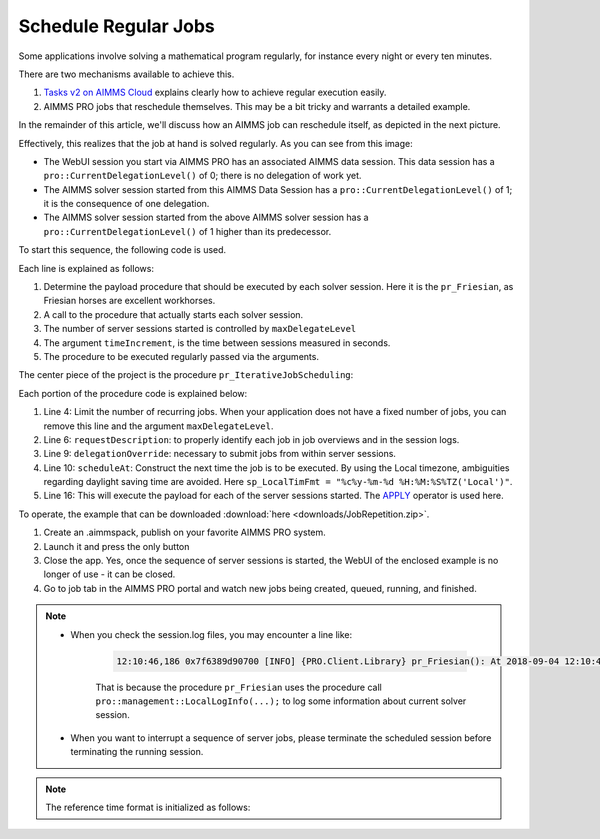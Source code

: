 Schedule Regular Jobs
======================

.. meta::
   :description: How to schedule an AIMMS procedure to run regularly.
   :keywords: schedule, job, regular, repeat, recur

.. https://gitlab.aimms.com/Chris/aimms-how-to/issues/80
.. Nirvana project 0006


Some applications involve solving a mathematical program regularly, for instance every night or every ten minutes. 

There are two mechanisms available to achieve this.

#.  `Tasks v2 on AIMMS Cloud <https://documentation.aimms.com/cloud/tasks.html#schedule-task-s>`_ 
    explains clearly how to achieve regular execution easily.

#.  AIMMS PRO jobs that reschedule themselves. This may be a bit tricky and warrants a detailed example.

In the remainder of this article, we'll discuss how an AIMMS job can reschedule itself, as depicted in the next picture.

.. image:: images/DelegationLevel.png

Effectively, this realizes that the job at hand is solved regularly. As you can see from this image:

* The WebUI session you start via AIMMS PRO has an associated AIMMS data session. This data session has a ``pro::CurrentDelegationLevel()`` of 0; there is no delegation of work yet.

* The AIMMS solver session started from this AIMMS Data Session has a ``pro::CurrentDelegationLevel()`` of 1; it is the consequence of one delegation.

* The AIMMS solver session started from the above AIMMS solver session has a ``pro::CurrentDelegationLevel()`` of 1 higher than its predecessor.

.. Note: The WebUI session can be closed as soon as the sequence is started; each server job schedules the next before doing its actual work. The WebUI session is only used to start the sequence.

To start this sequence, the following code is used.

.. code-block:: aimms 
    :linenos:

    Procedure pr_OnButtonStartServerSessions {
        Body: {
            ep_PayloadProcedure := StringToElement( AllProcedures, "pr_Friesian", create: 0 );
            pr_IterativeJobScheduling(
                maxDelegateLevel   :  4,
                timeIncrement      :  2[second], 
                epPayloadProcedure :  ep_PayloadProcedure);
        }
    }

Each line is explained as follows:

#. Determine the payload procedure that should be executed by each solver session.  Here it is the ``pr_Friesian``, as Friesian horses are excellent workhorses.

#. A call to the procedure that actually starts each solver session.

#. The number of server sessions started is controlled by ``maxDelegateLevel``

#. The argument ``timeIncrement``, is the time between sessions measured in seconds. 

#. The procedure to be executed regularly passed via the arguments.

The center piece of the project is the procedure ``pr_IterativeJobScheduling``:

.. code-block:: aimms
    :linenos:
    
    Procedure pr_IterativeJobScheduling {
        Arguments: (maxDelegateLevel,timeIncrement,epPayloadProcedure);
        Body: {
            if pro::CurrentDelegationLevel() < maxDelegateLevel then
                if pro::DelegateToServer(
                        requestDescription :  
                            formatString("The %i'th iteration of %e",  
                                pro::CurrentDelegationLevel()+1, 
                                epPayloadProcedure),
                        waitForCompletion  :  0,
                        completionCallback :  'pro::session::EmptyCallback',
                        delegationOverride :  pro::CurrentDelegationLevel() + 1,
                        scheduledAt        :  
                            if pro::CurrentDelegationLevel() then 
                                MomentToString( sp_LocalTimeFormat, [second], 
                                    CurrentToString(sp_ReferenceTimeformat), 
                                    timeIncrement ) 
                            else "" endif
                    ) then
                    return 1 ;
                endif ;
            endif ;
            
            Apply( epPayloadProcedure );  
        }
        Parameter maxDelegateLevel {
            Property: Input;
        }
        Parameter timeIncrement {
            Unit: second;
            Property: Input;
        }
        ElementParameter epPayloadProcedure {
            Range: AllProcedures;
            Default: 'MainExecution';
            Property: Input;
        }
    }

    
Each portion of the procedure code is explained below:

#.  Line 4: Limit the number of recurring jobs.
    When your application does not have a fixed number of jobs, 
    you can remove this line and the argument ``maxDelegateLevel``.

#.  Line 6: ``requestDescription``: to properly identify each job in job overviews and in the session logs.

#.  Line 9: ``delegationOverride``: necessary to submit jobs from within server sessions.

#.  Line 10: ``scheduleAt``: Construct the next time the job is to be executed.   
    By using the Local timezone, ambiguities regarding daylight saving time are avoided.
    Here ``sp_LocalTimFmt = "%c%y-%m-%d %H:%M:%S%TZ('Local')"``.

#.  Line 16: This will execute the payload for each of the server sessions started.
    The `APPLY <https://documentation.aimms.com/language-reference/procedural-language-components/procedures-and-functions/calls-to-procedures-and-functions.html#the-apply-operator>`_ operator is used here.

To operate, the example that can be downloaded :download:`here <downloads/JobRepetition.zip>`.

#.  Create an .aimmspack, publish on your favorite AIMMS PRO system.

#.  Launch it and press the only button

#.  Close the app. Yes, once the sequence of server sessions is started, the WebUI of the enclosed example is no longer of use - it can be closed.

#.  Go to job tab in the AIMMS PRO portal and watch new jobs being created, queued, running, and finished.

.. image:: images/PROJobs.png

.. note::

    * When you check the session.log files, you may encounter a line like:

        .. code-block:: none

            12:10:46,186 0x7f6389d90700 [INFO] {PRO.Client.Library} pr_Friesian(): At 2018-09-04 12:10:46 (UTC) delegation level is 3

        That is because the procedure ``pr_Friesian`` uses the procedure call ``pro::management::LocalLogInfo(...);`` to log some information about current solver session.

    * When you want to interrupt a sequence of server jobs, please terminate the scheduled session before terminating the running session.

.. note::

    The reference time format is initialized as follows:
    
    .. code-block:: aimms
        :linenos:

        Procedure PostMainInitialization {
            Body: {
                if pro::GetPROEndPoint() then 
                     pro::Initialize();
                endif ;
                
                block ! Determine the reference time format to be used in MomentToString.
                    p_getOPG := OptionGetValue(
                        OptionName :  "use_UTC_forCaseAndStartEndDate", 
                        Lower      :  p_lower, 
                        Current    :  p_current, 
                        Default    :  p_default, 
                        Upper      :  p_upper);
                    if p_getOPG > 0 then
                        if p_current > 0 then
                            sp_ReferenceTimeformat := sp_UTCTimeFormat ;
                        else
                            sp_ReferenceTimeformat := sp_LocalTimeFormat ;
                        endif ;
                    else
                        ! option not defined.  Assume local time format.
                        sp_ReferenceTimeformat := sp_LocalTimeFormat ;
                    endif ;
                endblock ;
            }
            Comment: {
                "Add initialization statements here that require that the libraries are already initialized properly,
                or add statements that require the Data Management module to be initialized."
            }
            Parameter p_getOPG;
            Parameter p_lower;
            Parameter p_current;
            Parameter p_default;
            Parameter p_upper;
        }
